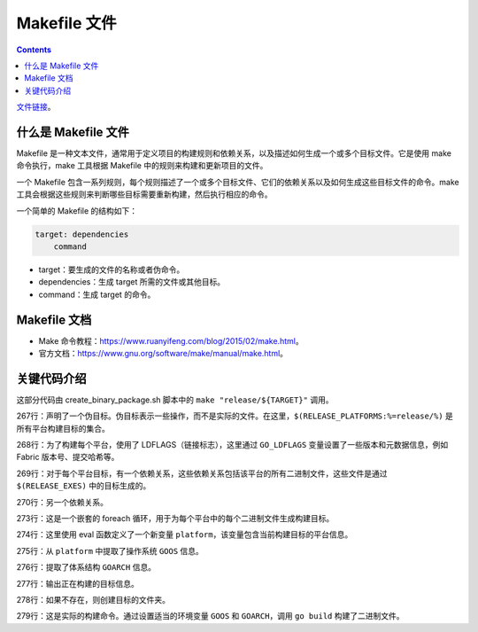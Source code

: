 ***************
Makefile 文件
***************

.. contents:: 

`文件链接 <https://github.com/hyperledger/fabric/blob/v2.5.5/Makefile>`__。

什么是 Makefile 文件
=====================

Makefile 是一种文本文件，通常用于定义项目的构建规则和依赖关系，以及描述如何生成一个或多个目标文件。它是使用 make 命令执行，make 工具根据 Makefile 中的规则来构建和更新项目的文件。

一个 Makefile 包含一系列规则，每个规则描述了一个或多个目标文件、它们的依赖关系以及如何生成这些目标文件的命令。make 工具会根据这些规则来判断哪些目标需要重新构建，然后执行相应的命令。

一个简单的 Makefile 的结构如下：

.. code-block:: makefile

    target: dependencies
        command

- target：要生成的文件的名称或者伪命令。
- dependencies：生成 target 所需的文件或其他目标。
- command：生成 target 的命令。

Makefile 文档
===============

- Make 命令教程：https://www.ruanyifeng.com/blog/2015/02/make.html。
- 官方文档：https://www.gnu.org/software/make/manual/make.html。

关键代码介绍
=============

.. code-block:: makefile
    :lineno-start: 86

    RELEASE_EXES = orderer $(TOOLS_EXES)
    RELEASE_IMAGES = baseos ccenv orderer peer tools
    RELEASE_PLATFORMS = darwin-amd64 darwin-arm64 linux-amd64 linux-arm64 windows-amd64
    TOOLS_EXES = configtxgen configtxlator cryptogen discover ledgerutil osnadmin peer

.. code-block:: makefile
    :lineno-start: 267

    .PHONY: $(RELEASE_PLATFORMS:%=release/%)
    $(RELEASE_PLATFORMS:%=release/%): GO_LDFLAGS = $(METADATA_VAR:%=-X $(PKGNAME)/common/metadata.%)
    $(RELEASE_PLATFORMS:%=release/%): release/%: $(foreach exe,$(RELEASE_EXES),release/%/bin/$(exe))
    $(RELEASE_PLATFORMS:%=release/%): release/%: ccaasbuilder/%

    # explicit targets for all platform executables
    $(foreach platform, $(RELEASE_PLATFORMS), $(RELEASE_EXES:%=release/$(platform)/bin/%)):
        $(eval platform = $(patsubst release/%/bin,%,$(@D)))
        $(eval GOOS = $(word 1,$(subst -, ,$(platform))))
        $(eval GOARCH = $(word 2,$(subst -, ,$(platform))))
        @echo "Building $@ for $(GOOS)-$(GOARCH)"
        mkdir -p $(@D)
        GOOS=$(GOOS) GOARCH=$(GOARCH) go build -o $@ -tags "$(GO_TAGS)" -ldflags "$(GO_LDFLAGS)" -buildvcs=false $(pkgmap.$(@F))

这部分代码由 create_binary_package.sh 脚本中的 ``make "release/${TARGET}"`` 调用。

267行：声明了一个伪目标。伪目标表示一些操作，而不是实际的文件。在这里，``$(RELEASE_PLATFORMS:%=release/%)`` 是所有平台构建目标的集合。

268行：为了构建每个平台，使用了 LDFLAGS（链接标志），这里通过 ``GO_LDFLAGS`` 变量设置了一些版本和元数据信息，例如 Fabric 版本号、提交哈希等。

269行：对于每个平台目标，有一个依赖关系，这些依赖关系包括该平台的所有二进制文件，这些文件是通过 ``$(RELEASE_EXES)`` 中的目标生成的。

270行：另一个依赖关系。

273行：这是一个嵌套的 foreach 循环，用于为每个平台中的每个二进制文件生成构建目标。

274行：这里使用 eval 函数定义了一个新变量 ``platform``，该变量包含当前构建目标的平台信息。

275行：从 ``platform`` 中提取了操作系统 ``GOOS`` 信息。

276行：提取了体系结构 ``GOARCH`` 信息。

277行：输出正在构建的目标信息。

278行：如果不存在，则创建目标的文件夹。

279行：这是实际的构建命令。通过设置适当的环境变量 ``GOOS`` 和 ``GOARCH``，调用 ``go build`` 构建了二进制文件。
